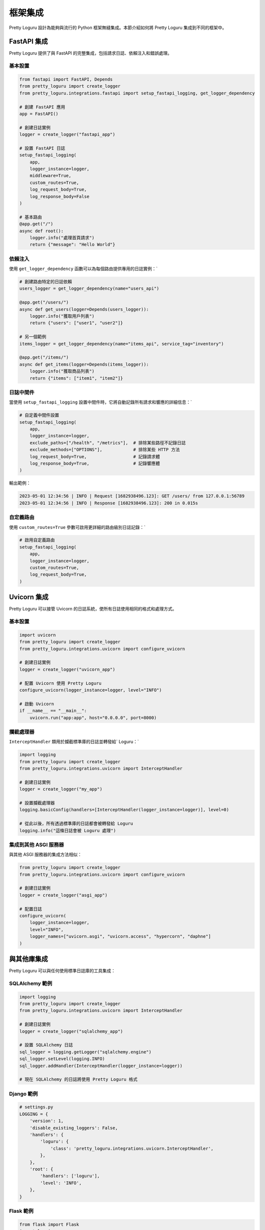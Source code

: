 框架集成
============

Pretty Loguru 設計為能夠與流行的 Python 框架無縫集成。本節介紹如何將 Pretty Loguru 集成到不同的框架中。

FastAPI 集成
------------------------------

Pretty Loguru 提供了與 FastAPI 的完整集成，包括請求日誌、依賴注入和錯誤處理。

基本設置
^^^^^^^^^^^^

.. code-block:: python

   from fastapi import FastAPI, Depends
   from pretty_loguru import create_logger
   from pretty_loguru.integrations.fastapi import setup_fastapi_logging, get_logger_dependency
   
   # 創建 FastAPI 應用
   app = FastAPI()
   
   # 創建日誌實例
   logger = create_logger("fastapi_app")
   
   # 設置 FastAPI 日誌
   setup_fastapi_logging(
       app,
       logger_instance=logger,
       middleware=True,
       custom_routes=True,
       log_request_body=True,
       log_response_body=False
   )
   
   # 基本路由
   @app.get("/")
   async def root():
       logger.info("處理首頁請求")
       return {"message": "Hello World"}

依賴注入
^^^^^^^^^^^^

使用 ``get_logger_dependency`` 函數可以為每個路由提供專用的日誌實例：`

.. code-block:: python

   # 創建路由特定的日誌依賴
   users_logger = get_logger_dependency(name="users_api")
   
   @app.get("/users/")
   async def get_users(logger=Depends(users_logger)):
       logger.info("獲取用戶列表")
       return {"users": ["user1", "user2"]}
   
   # 另一個範例
   items_logger = get_logger_dependency(name="items_api", service_tag="inventory")
   
   @app.get("/items/")
   async def get_items(logger=Depends(items_logger)):
       logger.info("獲取商品列表")
       return {"items": ["item1", "item2"]}

日誌中間件
^^^^^^^^^^^^^^^

當使用 ``setup_fastapi_logging`` 設置中間件時，它將自動記錄所有請求和響應的詳細信息：`

.. code-block:: python

   # 自定義中間件設置
   setup_fastapi_logging(
       app,
       logger_instance=logger,
       exclude_paths=["/health", "/metrics"],  # 排除某些路徑不記錄日誌
       exclude_methods=["OPTIONS"],            # 排除某些 HTTP 方法
       log_request_body=True,                  # 記錄請求體
       log_response_body=True,                 # 記錄響應體
   )

輸出範例：

.. code-block:: text

   2023-05-01 12:34:56 | INFO | Request [1682938496.123]: GET /users/ from 127.0.0.1:56789
   2023-05-01 12:34:56 | INFO | Response [1682938496.123]: 200 in 0.015s

自定義路由
^^^^^^^^^^^^^^^

使用 ``custom_routes=True`` 參數可啟用更詳細的路由級別日誌記錄：`

.. code-block:: python
   
   # 啟用自定義路由
   setup_fastapi_logging(
       app,
       logger_instance=logger,
       custom_routes=True,
       log_request_body=True,
   )

Uvicorn 集成
------------------------------

Pretty Loguru 可以接管 Uvicorn 的日誌系統，使所有日誌使用相同的格式和處理方式。

基本設置
^^^^^^^^^^^^

.. code-block:: python

   import uvicorn
   from pretty_loguru import create_logger
   from pretty_loguru.integrations.uvicorn import configure_uvicorn
   
   # 創建日誌實例
   logger = create_logger("uvicorn_app")
   
   # 配置 Uvicorn 使用 Pretty Loguru
   configure_uvicorn(logger_instance=logger, level="INFO")
   
   # 啟動 Uvicorn
   if __name__ == "__main__":
       uvicorn.run("app:app", host="0.0.0.0", port=8000)

攔截處理器
^^^^^^^^^^^^^^^

``InterceptHandler`` 類用於攔截標準庫的日誌並轉發給` Loguru：`

.. code-block:: python

   import logging
   from pretty_loguru import create_logger
   from pretty_loguru.integrations.uvicorn import InterceptHandler
   
   # 創建日誌實例
   logger = create_logger("my_app")
   
   # 設置攔截處理器
   logging.basicConfig(handlers=[InterceptHandler(logger_instance=logger)], level=0)
   
   # 從此以後，所有透過標準庫的日誌都會被轉發給 Loguru
   logging.info("這條日誌會被 Loguru 處理")

集成到其他 ASGI 服務器
^^^^^^^^^^^^^^^^^^^^^^^^^^^^^^^^^^^^^^^^^^

與其他 ASGI 服務器的集成方法相似：

.. code-block:: python

   from pretty_loguru import create_logger
   from pretty_loguru.integrations.uvicorn import configure_uvicorn
   
   # 創建日誌實例
   logger = create_logger("asgi_app")
   
   # 配置日誌
   configure_uvicorn(
       logger_instance=logger,
       level="INFO",
       logger_names=["uvicorn.asgi", "uvicorn.access", "hypercorn", "daphne"]
   )

與其他庫集成
------------------

Pretty Loguru 可以與任何使用標準日誌庫的工具集成：

SQLAlchemy 範例
^^^^^^^^^^^^^^^^^^^^^^^^^^^^^^^^^^^^^^^

.. code-block:: python

   import logging
   from pretty_loguru import create_logger
   from pretty_loguru.integrations.uvicorn import InterceptHandler
   
   # 創建日誌實例
   logger = create_logger("sqlalchemy_app")
   
   # 設置 SQLAlchemy 日誌
   sql_logger = logging.getLogger("sqlalchemy.engine")
   sql_logger.setLevel(logging.INFO)
   sql_logger.addHandler(InterceptHandler(logger_instance=logger))
   
   # 現在 SQLAlchemy 的日誌將使用 Pretty Loguru 格式

Django 範例
^^^^^^^^^^^^^^^^^^^^^^^^^^^

.. code-block:: python

   # settings.py
   LOGGING = {
       'version': 1,
       'disable_existing_loggers': False,
       'handlers': {
           'loguru': {
               'class': 'pretty_loguru.integrations.uvicorn.InterceptHandler',
           },
       },
       'root': {
           'handlers': ['loguru'],
           'level': 'INFO',
       },
   }

Flask 範例
^^^^^^^^^^^^^^^^^^^^^^^^

.. code-block:: python

   from flask import Flask
   import logging
   from pretty_loguru import create_logger
   from pretty_loguru.integrations.uvicorn import InterceptHandler
   
   app = Flask(__name__)
   
   # 創建日誌實例
   logger = create_logger("flask_app")
   
   # 配置 Flask 日誌
   app.logger.handlers = [InterceptHandler(logger_instance=logger)]
   app.logger.setLevel(logging.INFO)
   
   # 路由範例
   @app.route('/')
   def hello():
       app.logger.info("處理首頁請求")
       return "Hello World!"